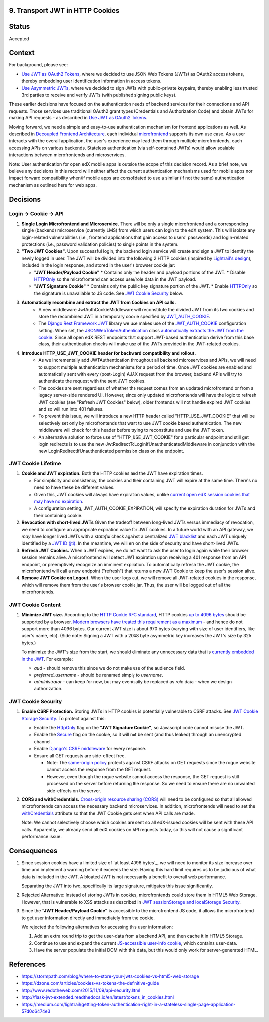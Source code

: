 9. Transport JWT in HTTP Cookies
--------------------------------

Status
------

Accepted

Context
-------

For background, please see:

* `Use JWT as OAuth2 Tokens`_, where we decided to use JSON Web Tokens (JWTs) as OAuth2 access tokens, thereby
  embedding user identification information in access tokens.

* `Use Asymmetric JWTs`_, where we decided to sign JWTs with public-private keypairs, thereby enabling less trusted
  3rd parties to receive and verify JWTs (with published signing public keys).


These earlier decisions have focused on the authentication needs of backend services for their connections and API
requests. Those services use traditional OAuth2 grant types (Credentials and Authorization Code) and obtain JWTs for
making API requests - as described in `Use JWT as OAuth2 Tokens`_.

Moving forward, we need a simple and easy-to-use authentication mechanism for frontend applications as well. As
described in `Decoupled Frontend Architecture`_, each individual `microfrontend`_ supports its own use case. As a
user interacts with the overall application, the user's experience may lead them through multiple microfrontends,
each accessing APIs on various backends. Stateless authentication (via self-contained JWTs) would allow scalable
interactions between microfrontends and microservices.

Note: User authentication for open edX mobile apps is outside the scope of this decision record. As a brief note, we
believe any decisions in this record will neither affect the current authentication mechanisms used for mobile
apps nor impact forward compatibility when/if mobile apps are consolidated to use a similar (if not the same)
authentication mechanism as outlined here for web apps.

.. _Use JWT as OAuth2 Tokens: https://github.com/edx/edx-platform/blob/master/openedx/core/djangoapps/oauth_dispatch/docs/decisions/0003-use-jwt-as-oauth-tokens-remove-openid-connect.rst
.. _Use Asymmetric JWTs: https://github.com/edx/edx-platform/blob/master/openedx/core/djangoapps/oauth_dispatch/docs/decisions/0008-use-asymmetric-jwts.rst
.. _Decoupled Frontend Architecture: https://openedx.atlassian.net/wiki/spaces/FEDX/pages/790692200/Decoupled+Frontend+Architecture
.. _microfrontend: https://micro-frontends.org/

Decisions
---------

Login -> Cookie -> API
^^^^^^^^^^^^^^^^^^^^^^

#. **Single Login Microfrontend and Microservice.** There will be only a single microfrontend and a corresponding
   single (backend) microservice (currently LMS) from which users can login to the edX system. This will isolate any
   login-related vulnerabilities (i.e., frontend applications that gain access to users' passwords) and
   login-related protections (i.e., password validation policies) to single points in the system.

#. **"Two JWT Cookies".** Upon successful login, the backend login service will create and sign a JWT to identify the
   newly logged in user. The JWT will be divided into the following 2 HTTP cookies (inspired by `Lightrail's
   design`_), included in the login response, and stored in the user's browser cookie jar:

   * **"JWT Header/Payload Cookie"**
     * Contains only the header and payload portions of the JWT.
     * Disable HTTPOnly_ so the microfrontend can access user/role data in the JWT payload.

   * **"JWT Signature Cookie"**
     * Contains only the public key signature portion of the JWT.
     * Enable HTTPOnly_ so the signature is unavailable to JS code. See `JWT Cookie Security`_ below.

#. **Automatically recombine and extract the JWT from Cookies on API calls.** 
     * A new middleware JwtAuthCookieMiddleware will reconstitute the divided JWT from its two cookies and store the
       recombined JWT in a temporary cookie specified by JWT_AUTH_COOKIE_.
     * The `Django Rest Framework JWT`_ library we use makes use of the JWT_AUTH_COOKIE_ configuration setting.
       When set, the JSONWebTokenAuthentication_ class `automatically extracts the JWT from the cookie`_. Since all
       open edX REST endpoints that support JWT-based authentication derive from this base class, their authentication
       checks will make use of the JWTs provided in the JWT-related cookies.

#. **Introduce HTTP_USE_JWT_COOKIE header for backward compatibility and rollout.**
     * As we incrementally add JWTAuthentication throughout all backend microservices and APIs, we will need to support
       multiple authentication mechanisms for a period of time. Once JWT cookies are enabled and automatically sent with
       every (post-Login) AJAX request from the browser, backend APIs will try to authenticate the request with the
       sent JWT cookies.
     * The cookies are sent regardless of whether the request comes from an updated microfrontend or from a legacy
       server-side rendered UI. However, since only updated microfrontends will have the logic to refresh JWT cookies
       (see "Refresh JWT Cookies" below), older frontends will not handle expired JWT cookies and so will run into 401
       failures.
     * To prevent this issue, we will introduce a new HTTP header called "HTTP_USE_JWT_COOKIE" that will be selectively
       set only by microfrontends that want to use JWT cookie based authentication. The new middleware will check for
       this header before trying to reconstitute and use the JWT token.
     * An alternative solution to force use of "HTTP_USE_JWT_COOKIE" for a particular endpoint and still get login redirects is to use the new JwtRedirectToLoginIfUnauthenticatedMiddleware in conjunction with the new LoginRedirectIfUnauthenticated permission class on the endpoint.

.. _`Lightrail's design`: https://medium.com/lightrail/getting-token-authentication-right-in-a-stateless-single-page-application-57d0c6474e3
.. _Django Rest Framework JWT: https://getblimp.github.io/django-rest-framework-jwt/
.. _JWT_AUTH_COOKIE: https://github.com/GetBlimp/django-rest-framework-jwt/blob/master/docs/index.md#jwt_auth_cookie
.. _JSONWebTokenAuthentication: https://github.com/GetBlimp/django-rest-framework-jwt/blob/0a0bd402ec21fd6b9a5f715d114411836fbb2923/rest_framework_jwt/authentication.py#L71
.. _automatically extracts the JWT from the cookie: https://github.com/GetBlimp/django-rest-framework-jwt/blob/0a0bd402ec21fd6b9a5f715d114411836fbb2923/rest_framework_jwt/authentication.py#L86-L87


JWT Cookie Lifetime
^^^^^^^^^^^^^^^^^^^

#. **Cookie and JWT expiration.** Both the HTTP cookies and the JWT have expiration times.

   * For simplicity and consistency, the cookies and their containing JWT will expire at the same time. There's
     no need to have these be different values.

   * Given this, JWT cookies will always have expiration values, unlike `current open edX session cookies that may
     have no expiration`_.

   * A configuration setting, JWT_AUTH_COOKIE_EXPIRATION, will specify the expiration duration for JWTs and their
     containing cookie.

#. **Revocation with short-lived JWTs** Given the tradeoff between long-lived JWTs versus immediacy of revocation, we
   need to configure an appropriate expiration value for JWT cookies. In a future world with an API gateway, we *may*
   have longer lived JWTs with a *stateful* check against a centralized `JWT blacklist`_ and each JWT uniquely
   identified by a `JWT ID (jti)`_. In the meantime, we will err on the side of security and have short-lived JWTs. 

#. **Refresh JWT Cookies.** When a JWT expires, we do not want to ask the user to login again while their browser
   session remains alive. A microfrontend will detect JWT expiration upon receiving a 401 response from an API
   endpoint, or preemptively recognize an imminent expiration. To automatically refresh the JWT cookie, the
   microfrontend will call a new endpoint ("refresh") that returns a new JWT Cookie to keep the user's session alive.

#. **Remove JWT Cookie on Logout.** When the user logs out, we will remove all JWT-related cookies in the response,
   which will remove them from the user's browser cookie jar. Thus, the user will be logged out of all the
   microfrontends.

.. _`current open edX session cookies that may have no expiration`: https://github.com/edx/edx-platform/blob/92030ea15216a6641c83dd7bb38a9b65112bf31a/common/djangoapps/student/cookies.py#L25-L27
.. _JWT blacklist: https://auth0.com/blog/blacklist-json-web-token-api-keys/
.. _`JWT ID (jti)`: http://self-issued.info/docs/draft-ietf-oauth-json-web-token.html#jtiDef


JWT Cookie Content
^^^^^^^^^^^^^^^^^^

#. **Minimize JWT size.** According to the `HTTP Cookie RFC standard`_, HTTP cookies `up to 4096 bytes`_ should be
   supported by a browser. `Modern browsers have treated this requirement as a maximum`_ - and hence do not support
   more than 4096 bytes. Our current JWT size is about 970 bytes (varying with size of user identifiers, like user's
   name, etc). (Side note: Signing a JWT with a 2048 byte asymmetric key increases the JWT's size by 325 bytes.)
   
   To minimize the JWT's size from the start, we should eliminate any unnecessary data that is `currently embedded
   in the JWT`_. For example:

   * *aud* - should remove this since we do not make use of the audience field.
   * *preferred_username* - should be renamed simply to *username*.
   * *administrator* - can keep for now, but may eventually be replaced as *role* data - when we design
     authorization.

.. _HTTP Cookie RFC standard: https://tools.ietf.org/html/rfc6265
.. _up to 4096 bytes: https://tools.ietf.org/html/rfc6265#section-6.1
.. _Modern browsers have treated this requirement as a maximum: http://browsercookielimits.squawky.net/
.. _currently embedded in the JWT: https://github.com/edx/edx-platform/blob/92030ea15216a6641c83dd7bb38a9b65112bf31a/openedx/core/lib/token_utils.py#L13


JWT Cookie Security
^^^^^^^^^^^^^^^^^^^

#. **Enable CSRF Protection.** Storing JWTs in HTTP cookies is potentially vulnerable to CSRF attacks.
   See `JWT Cookie Storage Security`_. To protect against this:
   
   * Enable the HttpOnly_ flag on the **"JWT Signature Cookie"**, so Javascript code cannot misuse the JWT.
   * Enable the Secure_ flag on the cookie, so it will not be sent (and thus leaked) through an unencrypted channel.
   * Enable `Django's CSRF middleware`_ for every response.
   * Ensure all GET requests are side-effect free.
   
     * Note: The `same-origin policy`_ protects against CSRF attacks on GET requests since the rogue website cannot
       access the response from the GET request.
     * However, even though the rogue website cannot access the response, the GET request is still processed on the
       server before returning the response. So we need to ensure there are no unwanted side-effects on the server.

#. **CORS and withCredentials.** `Cross-origin resource sharing (CORS)`_ will need to be configured so that all allowed
   microfrontends can access the necessary backend microservices. In addition, microfrontends will need to set the
   withCredentials_ attribute so that the JWT Cookie gets sent when API calls are made.

   Note: We cannot selectively choose which cookies are sent so all edX-issued cookies will be sent with these API
   calls. Apparently, we already send all edX cookies on API requests today, so this will not cause a significant
   performance issue.


.. _JWT Cookie Storage Security: https://stormpath.com/blog/where-to-store-your-jwts-cookies-vs-html5-web-storage#so-whats-the-difference
.. _HttpOnly: https://www.owasp.org/index.php/HttpOnly
.. _Secure: https://www.owasp.org/index.php/SecureFlag
.. _`Django's CSRF middleware`: https://docs.djangoproject.com/en/1.11/ref/csrf/
.. _same-origin policy: https://en.wikipedia.org/wiki/Same-origin_policy
.. _Cross-origin resource sharing (CORS): https://en.wikipedia.org/wiki/Cross-origin_resource_sharing
.. _withCredentials: https://developer.mozilla.org/en-US/docs/Web/API/XMLHttpRequest/withCredentials


Consequences
------------

#. Since session cookies have a limited size of `at least 4096 bytes`_, we will need to monitor its size increase
   over time and implement a warning before it exceeds the size. Having this hard limit requires us to be judicious
   of what data is included in the JWT. A bloated JWT is not necessarily a benefit to overall web performance.

   Separating the JWT into two, specifically its large signature, mitigates this issue significantly.

#. Rejected Alternative: Instead of storing JWTs in cookies, microfrontends could store them in HTML5 Web Storage.
   However, that is vulnerable to XSS attacks as described in `JWT sessionStorage and localStorage Security`_.

#. Since the **"JWT Header/Payload Cookie"** is accessible to the microfrontend JS code, it allows the microfrontend
   to get user information directly and immediately from the cookie.

   We rejected the following alternatives for accessing this user information:

   #. Add an extra round trip to get the user-data from a backend API, and then cache it in HTML5 Storage.
   #. Continue to use and expand the current `JS-accessible user-info cookie`_, which contains user-data.
   #. Have the server populate the initial DOM with this data, but this would only work for server-generated HTML.

.. _JWT sessionStorage and localStorage Security: https://stormpath. com/blog/where-to-store-your-jwts-cookies-vs-html5-web-storage#so-whats-the-difference
.. _JS-accessible user-info cookie: https://github.com/edx/edx-platform/blob/70d1ca474012b89e4c7184d25499eb87b3135409/common/djangoapps/student/cookies.py#L151

References
----------

* https://stormpath.com/blog/where-to-store-your-jwts-cookies-vs-html5-web-storage
* https://dzone.com/articles/cookies-vs-tokens-the-definitive-guide
* http://www.redotheweb.com/2015/11/09/api-security.html
* http://flask-jwt-extended.readthedocs.io/en/latest/tokens_in_cookies.html
* https://medium.com/lightrail/getting-token-authentication-right-in-a-stateless-single-page-application-57d0c6474e3
